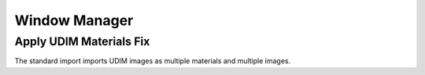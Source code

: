 Window Manager
##############

Apply UDIM Materials Fix
========================

The standard import imports UDIM images as multiple materials and multiple images.

